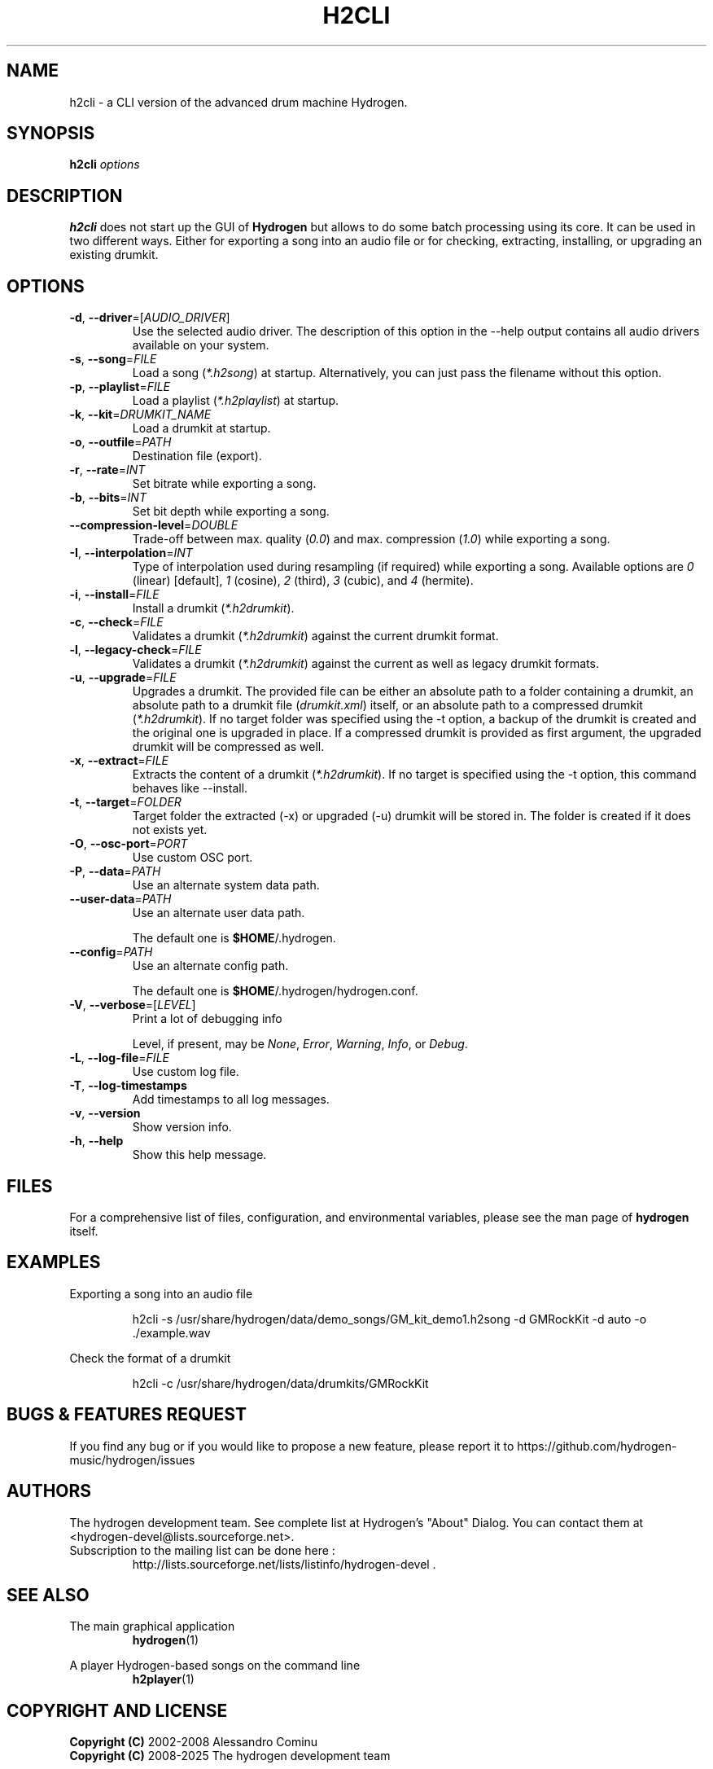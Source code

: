 .TH H2CLI "1" "July 29, 2025" "Hydrogen 1.2.6" "User Commands"
.SH NAME
h2cli \- a CLI version of the advanced drum machine Hydrogen.
.SH SYNOPSIS
.PP
\fBh2cli\fR \fIoptions\fR
.SH DESCRIPTION
.PP
\fBh2cli\fR does not start up the GUI of \fBHydrogen\fR but allows to do some batch processing using its core. It can be used in two different ways. Either for exporting a song into an audio file or for checking, extracting, installing, or upgrading an existing drumkit.
.SH OPTIONS
.TP
\fB\-d\fR, \fB\-\-driver\fR=[\fIAUDIO_DRIVER\fR]
Use the selected audio driver. The description of this option in the -\-help output contains all audio
drivers available on your system.
.TP
\fB\-s\fR, \fB\-\-song\fR=\fIFILE\fR
Load a song (\fI*.h2song\fR) at startup. Alternatively, you can just pass the filename without this option.
.TP
\fB\-p\fR, \fB\-\-playlist\fR=\fIFILE\fR
Load a playlist (\fI*.h2playlist\fR) at startup.
.TP
\fB\-k\fR, \fB\-\-kit\fR=\fIDRUMKIT_NAME\fR
Load a drumkit at startup.
.TP
\fB\-o\fR, \fB\-\-outfile\fR=\fIPATH\fR
Destination file (export).
.TP
\fB\-r\fR, \fB\-\-rate\fR=\fIINT\fR
Set bitrate while exporting a song.
.TP
\fB\-b\fR, \fB\-\-bits\fR=\fIINT\fR
Set bit depth while exporting a song.
.TP
\fB\-\-compression\-level\fR=\fIDOUBLE\fR
Trade-off between max. quality (\fI0.0\fR) and max. compression (\fI1.0\fR) while exporting a song.
.TP
\fB\-I\fR, \fB\-\-interpolation\fR=\fIINT\fR
Type of interpolation used during resampling (if required) while exporting a song. Available options are \fI0\fR (linear) [default], \fI1\fR (cosine), \fI2\fR (third), \fI3\fR (cubic), and \fI4\fR (hermite).
.TP
\fB\-i\fR, \fB\-\-install\fR=\fIFILE\fR
Install a drumkit (\fI*.h2drumkit\fR).
.TP
\fB\-c\fR, \fB\-\-check\fR=\fIFILE\fR
Validates a drumkit (\fI*.h2drumkit\fR) against the current drumkit format.
.TP
\fB\-l\fR, \fB\-\-legacy\-check\fR=\fIFILE\fR
Validates a drumkit (\fI*.h2drumkit\fR) against the current as well as legacy drumkit formats.
.TP
\fB\-u\fR, \fB\-\-upgrade\fR=\fIFILE\fR
Upgrades a drumkit. The provided file can be either an absolute path to a folder
containing a drumkit, an absolute path to a drumkit file (\fIdrumkit.xml\fR)
itself, or an absolute path to a compressed drumkit (\fI*.h2drumkit\fR). If no
target folder was specified using the -t option, a backup of the drumkit is
created and the original one is upgraded in place. If a compressed drumkit is
provided as first argument, the upgraded drumkit will be compressed as well.
.TP
\fB\-x\fR, \fB\-\-extract\fR=\fIFILE\fR
Extracts the content of a drumkit (\fI*.h2drumkit\fR). If no target is specified
using the -t option, this command behaves like --install.
.TP
\fB\-t\fR, \fB\-\-target\fR=\fIFOLDER\fR
Target folder the extracted (-x) or upgraded (-u) drumkit will be stored in. The
folder is created if it does not exists yet.
.TP
\fB\-O\fR, \fB\-\-osc\-port\fR=\fIPORT\fR
Use custom OSC port.
.TP
\fB\-P\fR, \fB\-\-data\fR=\fIPATH\fR
Use an alternate system data path.
.TP
\fB\-\-user\-data\fR=\fIPATH\fR
Use an alternate user data path.
.IP
The default one is \fB$HOME\fR/.hydrogen.
.TP
\fB\-\-config\fR=\fIPATH\fR
Use an alternate config path.
.IP
The default one is \fB$HOME\fR/.hydrogen/hydrogen.conf.
.TP
\fB\-V\fR, \fB\-\-verbose\fR=[\fILEVEL\fR]
Print a lot of debugging info
.IP
Level, if present, may be \fINone\fR, \fIError\fR, \fIWarning\fR, \fIInfo\fR, or \fIDebug\fR.
.TP
\fB\-L\fR, \fB\-\-log\-file\fR=\fIFILE\fR
Use custom log file.
.TP
\fB\-T\fR, \fB\-\-log\-timestamps\fR
Add timestamps to all log messages.
.TP
\fB\-v\fR, \fB\-\-version\fR
Show version info.
.TP
\fB\-h\fR, \fB\-\-help\fR
Show this help message.
.SH FILES
For a comprehensive list of files, configuration, and environmental variables, please see the man page of \fBhydrogen\fR itself.
.SH EXAMPLES
Exporting a song into an audio file
.IP
h2cli -s /usr/share/hydrogen/data/demo_songs/GM_kit_demo1.h2song \
        -d GMRockKit -d auto -o ./example.wav
.PP
Check the format of a drumkit
.IP
h2cli -c /usr/share/hydrogen/data/drumkits/GMRockKit
.SH BUGS & FEATURES REQUEST
.PP
If you find any bug or if you would like to propose a new feature, please report it to https://github.com/hydrogen-music/hydrogen/issues
.SH AUTHORS
.PP
The hydrogen development team. See complete list at Hydrogen's "About" Dialog. You can contact them at <hydrogen-devel@lists.sourceforge.net>.
.TP
Subscription to the mailing list can be done here :
.br
http://lists.sourceforge.net/lists/listinfo/hydrogen-devel .
.SH SEE ALSO
The main graphical application
.RS
\fBhydrogen\fR(1)
.RE
.PP
A player Hydrogen-based songs on the command line
.RS
\fBh2player\fR(1)
.RE
.SH COPYRIGHT AND LICENSE
\fBCopyright (C)\fR 2002\-2008 Alessandro Cominu
.br
\fBCopyright (C)\fR 2008\-2025 The hydrogen development team
.PP
\fBHydrogen\fR is free software; you can redistribute it and/or modify it under the terms of the GPL version 2 or later.
